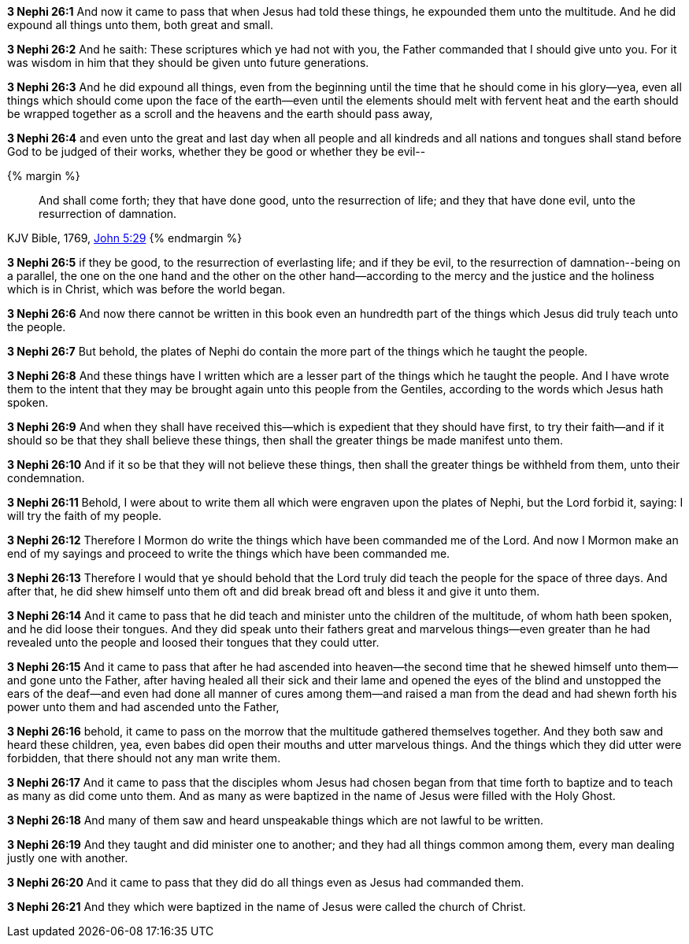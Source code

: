 *3 Nephi 26:1* And now it came to pass that when Jesus had told these things, he expounded them unto the multitude. And he did expound all things unto them, both great and small.

*3 Nephi 26:2* And he saith: These scriptures which ye had not with you, the Father commanded that I should give unto you. For it was wisdom in him that they should be given unto future generations.

*3 Nephi 26:3* And he did expound all things, even from the beginning until the time that he should come in his glory--yea, even all things which should come upon the face of the earth--even until the elements should melt with fervent heat and the earth should be wrapped together as a scroll and the heavens and the earth should pass away,

*3 Nephi 26:4* and even unto the great and last day when all people and all kindreds and all nations and tongues shall stand before God to be judged of their works, whether they be good or whether they be evil--

{% margin %}
____
And shall come forth; they that have done good, unto the resurrection of life; and they that have done evil, unto the resurrection of damnation.
____
[small]#KJV Bible, 1769, http://www.kingjamesbibleonline.org/John-Chapter-5/[John 5:29]#
{% endmargin %}

*3 Nephi 26:5* [highlight-orange]#if they be good, to the resurrection of everlasting life; and if they be evil, to the resurrection of damnation#--being on a parallel, the one on the one hand and the other on the other hand--according to the mercy and the justice and the holiness which is in Christ, which was before the world began.

*3 Nephi 26:6* And now there cannot be written in this book even an hundredth part of the things which Jesus did truly teach unto the people.

*3 Nephi 26:7* But behold, the plates of Nephi do contain the more part of the things which he taught the people.

*3 Nephi 26:8* And these things have I written which are a lesser part of the things which he taught the people. And I have wrote them to the intent that they may be brought again unto this people from the Gentiles, according to the words which Jesus hath spoken.

*3 Nephi 26:9* And when they shall have received this--which is expedient that they should have first, to try their faith--and if it should so be that they shall believe these things, then shall the greater things be made manifest unto them.

*3 Nephi 26:10* And if it so be that they will not believe these things, then shall the greater things be withheld from them, unto their condemnation.

*3 Nephi 26:11* Behold, I were about to write them all which were engraven upon the plates of Nephi, but the Lord forbid it, saying: I will try the faith of my people.

*3 Nephi 26:12* Therefore I Mormon do write the things which have been commanded me of the Lord. And now I Mormon make an end of my sayings and proceed to write the things which have been commanded me.

*3 Nephi 26:13* Therefore I would that ye should behold that the Lord truly did teach the people for the space of three days. And after that, he did shew himself unto them oft and did break bread oft and bless it and give it unto them.

*3 Nephi 26:14* And it came to pass that he did teach and minister unto the children of the multitude, of whom hath been spoken, and he did loose their tongues. And they did speak unto their fathers great and marvelous things--even greater than he had revealed unto the people and loosed their tongues that they could utter.

*3 Nephi 26:15* And it came to pass that after he had ascended into heaven--the second time that he shewed himself unto them--and gone unto the Father, after having healed all their sick and their lame and opened the eyes of the blind and unstopped the ears of the deaf--and even had done all manner of cures among them--and raised a man from the dead and had shewn forth his power unto them and had ascended unto the Father,

*3 Nephi 26:16* behold, it came to pass on the morrow that the multitude gathered themselves together. And they both saw and heard these children, yea, even babes did open their mouths and utter marvelous things. And the things which they did utter were forbidden, that there should not any man write them.

*3 Nephi 26:17* And it came to pass that the disciples whom Jesus had chosen began from that time forth to baptize and to teach as many as did come unto them. And as many as were baptized in the name of Jesus were filled with the Holy Ghost.

*3 Nephi 26:18* And many of them saw and heard unspeakable things which are not lawful to be written.

*3 Nephi 26:19* And they taught and did minister one to another; and they had all things common among them, every man dealing justly one with another.

*3 Nephi 26:20* And it came to pass that they did do all things even as Jesus had commanded them.

*3 Nephi 26:21* And they which were baptized in the name of Jesus were called the church of Christ.

